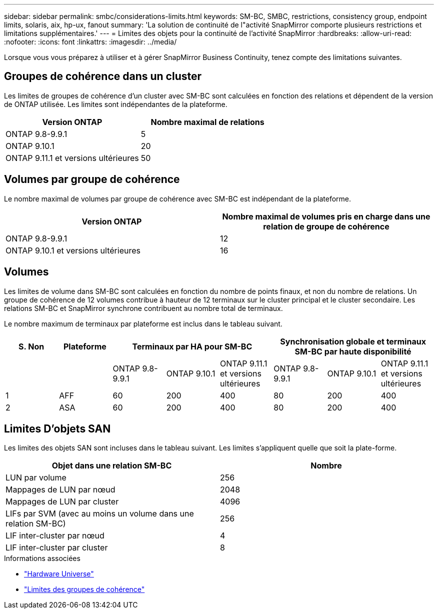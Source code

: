 ---
sidebar: sidebar 
permalink: smbc/considerations-limits.html 
keywords: SM-BC, SMBC, restrictions, consistency group, endpoint limits, solaris, aix, hp-ux, fanout 
summary: 'La solution de continuité de l"activité SnapMirror comporte plusieurs restrictions et limitations supplémentaires.' 
---
= Limites des objets pour la continuité de l'activité SnapMirror
:hardbreaks:
:allow-uri-read: 
:nofooter: 
:icons: font
:linkattrs: 
:imagesdir: ../media/


[role="lead"]
Lorsque vous vous préparez à utiliser et à gérer SnapMirror Business Continuity, tenez compte des limitations suivantes.



== Groupes de cohérence dans un cluster

Les limites de groupes de cohérence d'un cluster avec SM-BC sont calculées en fonction des relations et dépendent de la version de ONTAP utilisée. Les limites sont indépendantes de la plateforme.

|===
| Version ONTAP | Nombre maximal de relations 


| ONTAP 9.8-9.9.1 | 5 


| ONTAP 9.10.1 | 20 


| ONTAP 9.11.1 et versions ultérieures | 50 
|===


== Volumes par groupe de cohérence

Le nombre maximal de volumes par groupe de cohérence avec SM-BC est indépendant de la plateforme.

|===
| Version ONTAP | Nombre maximal de volumes pris en charge dans une relation de groupe de cohérence 


| ONTAP 9.8-9.9.1 | 12 


| ONTAP 9.10.1 et versions ultérieures | 16 
|===


== Volumes

Les limites de volume dans SM-BC sont calculées en fonction du nombre de points finaux, et non du nombre de relations. Un groupe de cohérence de 12 volumes contribue à hauteur de 12 terminaux sur le cluster principal et le cluster secondaire. Les relations SM-BC et SnapMirror synchrone contribuent au nombre total de terminaux.

Le nombre maximum de terminaux par plateforme est inclus dans le tableau suivant.

|===
| S. Non | Plateforme 3+| Terminaux par HA pour SM-BC 3+| Synchronisation globale et terminaux SM-BC par haute disponibilité 


|  |  | ONTAP 9.8-9.9.1 | ONTAP 9.10.1 | ONTAP 9.11.1 et versions ultérieures | ONTAP 9.8-9.9.1 | ONTAP 9.10.1 | ONTAP 9.11.1 et versions ultérieures 


| 1 | AFF | 60 | 200 | 400 | 80 | 200 | 400 


| 2 | ASA | 60 | 200 | 400 | 80 | 200 | 400 
|===


== Limites D'objets SAN

Les limites des objets SAN sont incluses dans le tableau suivant. Les limites s'appliquent quelle que soit la plate-forme.

|===
| Objet dans une relation SM-BC | Nombre 


| LUN par volume | 256 


| Mappages de LUN par nœud | 2048 


| Mappages de LUN par cluster | 4096 


| LIFs par SVM (avec au moins un volume dans une relation SM-BC) | 256 


| LIF inter-cluster par nœud | 4 


| LIF inter-cluster par cluster | 8 
|===
.Informations associées
* link:https://hwu.netapp.com/["Hardware Universe"^]
* link:../consistency-groups/limits.html["Limites des groupes de cohérence"^]

